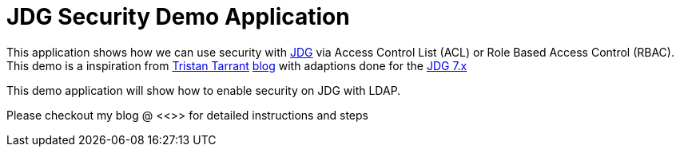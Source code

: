 = JDG Security Demo Application

This application shows how we can use security with https://developers.redhat.com/products/datagrid/overview/[JDG] via Access Control List (ACL)
or Role Based Access Control (RBAC).  This demo is a inspiration from https://github.com/tristantarrant[Tristan Tarrant]
 http://blog.infinispan.org/2014/07/infinispan-security-3-hotrod.html[blog] with adaptions done for the https://developers.redhat.com/products/datagrid/overview/[JDG 7.x]

This demo application will show how to enable security on JDG with LDAP.


Please checkout my blog @ <<>> for detailed instructions and steps